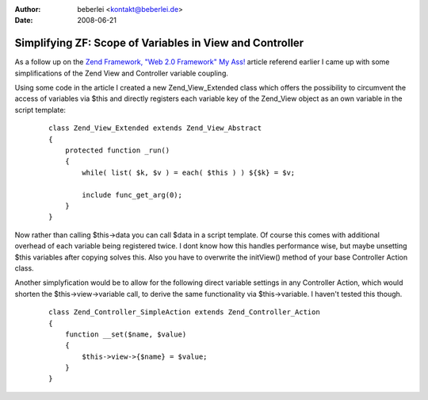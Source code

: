 :author: beberlei <kontakt@beberlei.de>
:date: 2008-06-21

Simplifying ZF: Scope of Variables in View and Controller
=========================================================

As a follow up on the `Zend Framework, "Web 2.0 Framework" My
Ass! <http://destiney.com/blog/zend-framework-web-2-0-framework-my-ass>`_
article referend earlier I came up with some simplifications of the Zend
View and Controller variable coupling.

Using some code in the article I created a new Zend\_View\_Extended
class which offers the possibility to circumvent the access of variables
via $this and directly registers each variable key of the Zend\_View
object as an own variable in the script template:

    ::

        class Zend_View_Extended extends Zend_View_Abstract
        {
            protected function _run()
            {
                while( list( $k, $v ) = each( $this ) ) ${$k} = $v;

                include func_get_arg(0); 
            }
        }

Now rather than calling $this->data you can call $data in a script
template. Of course this comes with additional overhead of each variable
being registered twice. I dont know how this handles performance wise,
but maybe unsetting $this variables after copying solves this. Also you
have to overwrite the initView() method of your base Controller Action
class.

Another simplyfication would be to allow for the following direct
variable settings in any Controller Action, which would shorten the
$this->view->variable call, to derive the same functionality via
$this->variable. I haven't tested this though.

    ::

        class Zend_Controller_SimpleAction extends Zend_Controller_Action
        {
            function __set($name, $value)
            {
                $this->view->{$name} = $value;
            }
        }

